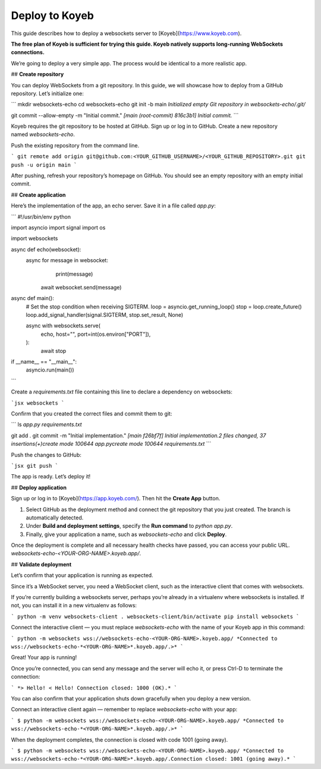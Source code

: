 Deploy to Koyeb
================

This guide describes how to deploy a websockets server to [Koyeb](https://www.koyeb.com).

**The free plan of Koyeb is sufficient for trying this guide. Koyeb natively supports long-running WebSockets connections.** 

We’re going to deploy a very simple app. The process would be identical to a more realistic app.

## **Create repository**

You can deploy WebSockets from a git repository. In this guide, we will showcase how to deploy from a GitHub repository. Let’s initialize one:

```
mkdir websockets-echo
cd websockets-echo
git init -b main
*Initialized empty Git repository in websockets-echo/.git/*

git commit --allow-empty -m "Initial commit."
*[main (root-commit) 816c3b1] Initial commit.*
```

Koyeb requires the git repository to be hosted at GitHub. Sign up or log in to GitHub. Create a new repository named `websockets-echo`. 

Push the existing repository from the command line.

```
git remote add origin git@github.com:<YOUR_GITHUB_USERNAME>/<YOUR_GITHUB_REPOSITORY>.git
git push -u origin main
```

After pushing, refresh your repository’s homepage on GitHub. You should see an empty repository with an empty initial commit.

## **Create application**

Here’s the implementation of the app, an echo server. Save it in a file called `app.py`:

```
#!/usr/bin/env python

import asyncio
import signal
import os

import websockets

async def echo(websocket):
    async for message in websocket:
				print(message) 
        await websocket.send(message)

async def main():
    # Set the stop condition when receiving SIGTERM.
    loop = asyncio.get_running_loop()
    stop = loop.create_future()
    loop.add_signal_handler(signal.SIGTERM, stop.set_result, None)

    async with websockets.serve(
        echo,
        host="",
        port=int(os.environ["PORT"]),
    ):
        await stop

if __name__ == "__main__":
    asyncio.run(main())
```

Create a `requirements.txt` file containing this line to declare a dependency on websockets:

```jsx
websockets
```

Confirm that you created the correct files and commit them to git:

```
ls
*app.py           requirements.txt*

git add .
git commit -m "Initial implementation."
*[main f26bf7f] Initial implementation.2 files changed, 37 insertions(+)create mode 100644 app.pycreate mode 100644 requirements.txt*
```

Push the changes to GitHub:

```jsx
git push
```

The app is ready. Let’s deploy it!

## **Deploy application**

Sign up or log in to [Koyeb](https://app.koyeb.com/). Then hit the **Create App** button.

1. Select GitHub as the deployment method and connect the git repository that you just created. The branch is automatically detected.
2. Under **Build and deployment settings**, specify the **Run command** to `python app.py`.
3. Finally, give your application a name, such as `websockets-echo` and click **Deploy**.

Once the deployment is complete and all necessary health checks have passed, you can access your public URL. `websockets-echo-<YOUR-ORG-NAME>.koyeb.app/`.

## **Validate deployment**

Let’s confirm that your application is running as expected.

Since it’s a WebSocket server, you need a WebSocket client, such as the interactive client that comes with websockets.

If you’re currently building a websockets server, perhaps you’re already in a virtualenv where websockets is installed. If not, you can install it in a new virtualenv as follows:

```
python -m venv websockets-client
. websockets-client/bin/activate
pip install websockets
```

Connect the interactive client — you must replace `websockets-echo` with the name of your Koyeb app in this command:

```
python -m websockets wss://websockets-echo-<YOUR-ORG-NAME>.koyeb.app/
*Connected to wss://websockets-echo-*<YOUR-ORG-NAME>*.koyeb.app/.>*
```

Great! Your app is running!

Once you’re connected, you can send any message and the server will echo it, or press Ctrl-D to terminate the connection:

```
*> Hello!
< Hello!
Connection closed: 1000 (OK).*
```

You can also confirm that your application shuts down gracefully when you deploy a new version. 

Connect an interactive client again — remember to replace `websockets-echo` with your app:

```
$ python -m websockets wss://websockets-echo-<YOUR-ORG-NAME>.koyeb.app/
*Connected to wss://websockets-echo-*<YOUR-ORG-NAME>*.koyeb.app/.>*
```

When the deployment completes, the connection is closed with code 1001 (going away).

```
$ python -m websockets wss://websockets-echo-<YOUR-ORG-NAME>.koyeb.app/
*Connected to wss://websockets-echo-*<YOUR-ORG-NAME>*.koyeb.app/.Connection closed: 1001 (going away).*
```
